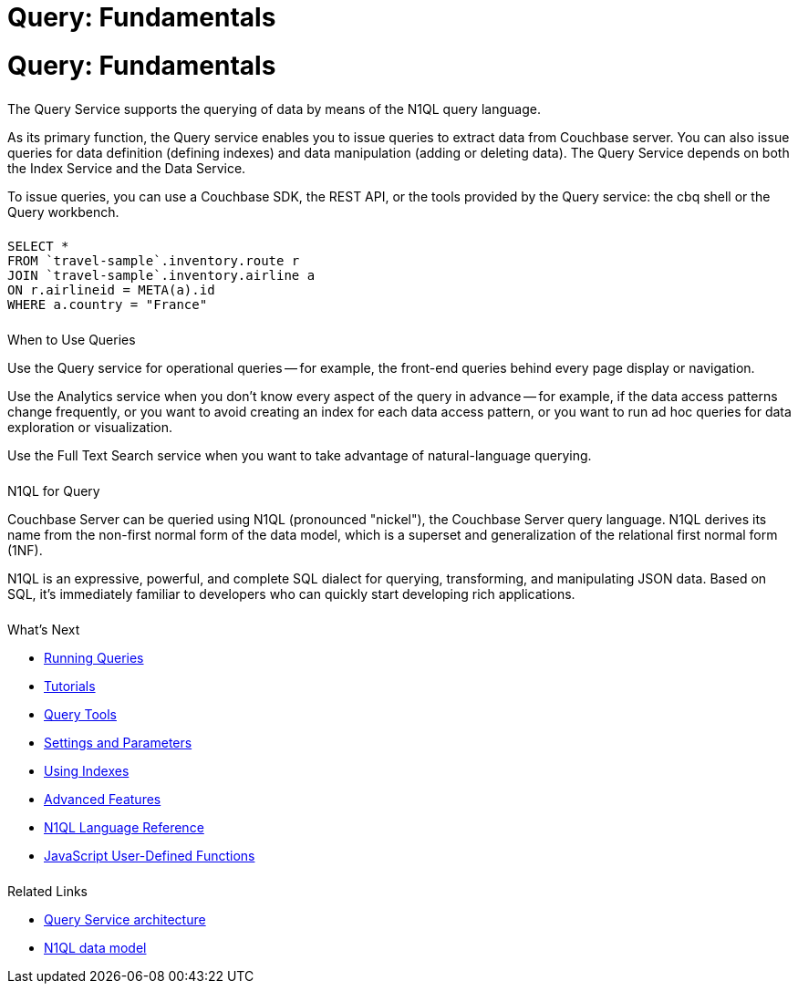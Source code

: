 = Query: Fundamentals
:page-aliases: n1ql:index,n1ql:n1ql-intro/data-access-using-n1ql
:page-layout: landing-page-core-concept
:page-role: tiles
:imagesdir: ../assets/images
:!sectids:

= Query: Fundamentals
++++
<div class="card-row two-column-row">
++++

[.column]
====== {empty}

[.content]
The Query Service supports the querying of data by means of the N1QL query language.

[.content]
As its primary function, the Query service enables you to issue queries to extract data from Couchbase server.
You can also issue queries for data definition (defining indexes) and data manipulation (adding or deleting data).
The Query Service depends on both the Index Service and the Data Service.

[.content]
To issue queries, you can use a Couchbase SDK, the REST API, or the tools provided by the Query service: the cbq shell or the Query workbench.

[.column]
====== {empty}

[.content]
[source,n1ql]
----
SELECT *
FROM `travel-sample`.inventory.route r
JOIN `travel-sample`.inventory.airline a
ON r.airlineid = META(a).id
WHERE a.country = "France"
----

++++
</div>
++++

== {empty}
++++
<div class="card-row two-column-row">
++++

[.column]
====== {empty}

.When to Use Queries
[.content]
Use the Query service for operational queries -- for example, the front-end queries behind every page display or navigation.

[.content]
Use the Analytics service when you don't know every aspect of the query in advance -- for example, if the data access patterns change frequently, or you want to avoid creating an index for each data access pattern, or you want to run ad hoc queries for data exploration or visualization.

[.content]
Use the Full Text Search service when you want to take advantage of natural-language querying.

[.column]
====== {empty}

.N1QL for Query
[.content]
Couchbase Server can be queried using N1QL (pronounced "nickel"), the Couchbase Server query language.
N1QL derives its name from the non-first normal form of the data model, which is a superset and generalization of the relational first normal form (1NF).

[.content]
N1QL is an expressive, powerful, and complete SQL dialect for querying, transforming, and manipulating JSON data.
Based on SQL, it’s immediately familiar to developers who can quickly start developing rich applications.

[.column]
====== {empty}

.What's Next
[.content]
* xref:n1ql:n1ql-intro/index.adoc[Running Queries]
* xref:n1ql:tutorial.adoc[Tutorials]
* xref:tools:tools-ref.adoc[Query Tools]
* xref:settings:query-settings.adoc[Settings and Parameters]
* xref:learn:services-and-indexes/indexes/global-secondary-indexes.adoc[Using Indexes]
* xref:n1ql:advanced.adoc[Advanced Features]
* xref:n1ql:n1ql-language-reference/index.adoc[N1QL Language Reference]
* xref:javascript-udfs:javascript-udf-language-constructs.adoc[JavaScript User-Defined Functions]

[.column]
====== {empty}

.Related Links
[.content]
* xref:learn:services-and-indexes/services/query-service.adoc[Query Service architecture]
* xref:learn:data/data.adoc[N1QL data model]

++++
</div>
++++
